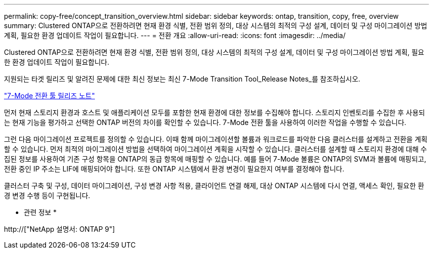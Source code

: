 ---
permalink: copy-free/concept_transition_overview.html 
sidebar: sidebar 
keywords: ontap, transition, copy, free, overview 
summary: Clustered ONTAP으로 전환하려면 현재 환경 식별, 전환 범위 정의, 대상 시스템의 최적의 구성 설계, 데이터 및 구성 마이그레이션 방법 계획, 필요한 환경 업데이트 작업이 필요합니다. 
---
= 전환 개요
:allow-uri-read: 
:icons: font
:imagesdir: ../media/


[role="lead"]
Clustered ONTAP으로 전환하려면 현재 환경 식별, 전환 범위 정의, 대상 시스템의 최적의 구성 설계, 데이터 및 구성 마이그레이션 방법 계획, 필요한 환경 업데이트 작업이 필요합니다.

지원되는 타겟 릴리즈 및 알려진 문제에 대한 최신 정보는 최신 7-Mode Transition Tool_Release Notes_를 참조하십시오.

link:https://docs.netapp.com/us-en/ontap-7mode-transition/releasenotes.html["7-Mode 전환 툴 릴리즈 노트"]

먼저 현재 스토리지 환경과 호스트 및 애플리케이션 모두를 포함한 현재 환경에 대한 정보를 수집해야 합니다. 스토리지 인벤토리를 수집한 후 사용되는 현재 기능을 평가하고 선택한 ONTAP 버전의 차이를 확인할 수 있습니다. 7-Mode 전환 툴을 사용하여 이러한 작업을 수행할 수 있습니다.

그런 다음 마이그레이션 프로젝트를 정의할 수 있습니다. 이때 함께 마이그레이션할 볼륨과 워크로드를 파악한 다음 클러스터를 설계하고 전환을 계획할 수 있습니다. 먼저 최적의 마이그레이션 방법을 선택하여 마이그레이션 계획을 시작할 수 있습니다. 클러스터를 설계할 때 스토리지 환경에 대해 수집된 정보를 사용하여 기존 구성 항목을 ONTAP의 동급 항목에 매핑할 수 있습니다. 예를 들어 7-Mode 볼륨은 ONTAP의 SVM과 볼륨에 매핑되고, 전환 중인 IP 주소는 LIF에 매핑되어야 합니다. 또한 ONTAP 시스템에서 환경 변경이 필요한지 여부를 결정해야 합니다.

클러스터 구축 및 구성, 데이터 마이그레이션, 구성 변경 사항 적용, 클라이언트 연결 해제, 대상 ONTAP 시스템에 다시 연결, 액세스 확인, 필요한 환경 변경 수행 등이 구현됩니다.

* 관련 정보 *

http://["NetApp 설명서: ONTAP 9"]
